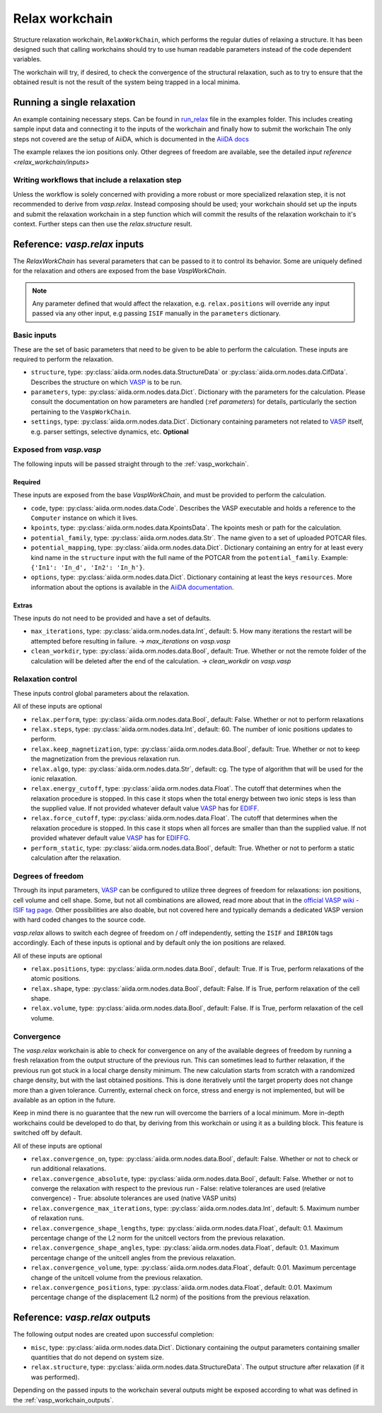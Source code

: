 .. _relax_workchain:

===============
Relax workchain
===============

Structure relaxation workchain, ``RelaxWorkChain``, which performs the regular duties of relaxing a structure. It has been designed such that calling workchains should try to use human readable parameters instead of the code dependent variables.

The workchain will try, if desired, to check the convergence of the structural relaxation, such as to try to ensure that the obtained result is not the result of the system being trapped in a local minima.

Running a single relaxation
----------------------------

An example containing necessary steps. Can be found in `run_relax`_ file in the examples folder. This includes creating sample input data and connecting it to the inputs of the workchain and finally how to submit the workchain The only steps not covered are the setup of AiiDA, which is documented in the `AiiDA docs`_

The example relaxes the ion positions only. Other degrees of freedom are available, see the detailed `input reference <relax_workchain/inputs>`

.. _run_relax: https://github.com/aiidateam/aiida-vasp/blob/develop/examples/run_relax.py
.. _AiiDA docs: https://aiida-core.readthedocs.io/en/stable/work/index.html

Writing workflows that include a relaxation step
^^^^^^^^^^^^^^^^^^^^^^^^^^^^^^^^^^^^^^^^^^^^^^^^

Unless the workflow is solely concerned with providing a more robust or more specialized relaxation step, it is not recommended to derive from `vasp.relax`. Instead composing should be used; your workchain should set up the inputs and submit the relaxation workchain in a step function which will commit the results of the relaxation workchain to it's context. Further steps can then use the `relax.structure` result.

.. _relax_workchain/inputs:

Reference: `vasp.relax` inputs
----------------------------

The `RelaxWorkChain` has several parameters that can be passed to it to control its behavior. Some are uniquely defined for the relaxation and others are exposed from the base `VaspWorkChain`.

.. note::
  Any parameter defined that would affect the relaxation, e.g. ``relax.positions`` will override any input passed via any other input, e.g passing ``ISIF`` manually in the ``parameters`` dictionary.


Basic inputs
^^^^^^^^^^^^

These are the set of basic parameters that need to be given to be able to perform the calculation. These inputs are required to perform the relaxation.

* ``structure``, type: :py:class:`aiida.orm.nodes.data.StructureData` or :py:class:`aiida.orm.nodes.data.CifData`. Describes the structure on which `VASP`_ is to be run.
* ``parameters``, type: :py:class:`aiida.orm.nodes.data.Dict`. Dictionary with the parameters for the calculation. Please consult the documentation on how parameters are handled (:ref `parameters`) for details, particularly the section pertaining to the ``VaspWorkChain``.
* ``settings``, type: :py:class:`aiida.orm.nodes.data.Dict`. Dictionary containing parameters not related to `VASP`_ itself, e.g. parser settings, selective dynamics, etc. **Optional**

Exposed from `vasp.vasp`
^^^^^^^^^^^^^^^^^^^^^^^^

The following inputs will be passed straight through to the :ref:`vasp_workchain`.

++++++++
Required
++++++++

These inputs are exposed from the base `VaspWorkChain`, and must be provided to perform the calculation.

* ``code``, type: :py:class:`aiida.orm.nodes.data.Code`. Describes the VASP executable and holds a reference to the ``Computer`` instance on which it lives.
* ``kpoints``, type: :py:class:`aiida.orm.nodes.data.KpointsData`. The kpoints mesh or path for the calculation.
* ``potential_family``, type: :py:class:`aiida.orm.nodes.data.Str`. The name given to a set of uploaded POTCAR files.
* ``potential_mapping``, type: :py:class:`aiida.orm.nodes.data.Dict`. Dictionary containing an entry for at least every kind name in the ``structure`` input with the full name of the POTCAR from the ``potential_family``. Example: ``{'In1': 'In_d', 'In2': 'In_h'}``.
* ``options``, type: :py:class:`aiida.orm.nodes.data.Dict`. Dictionary containing at least the keys ``resources``. More information about the options is available in the `AiiDA documentation`_.

++++++
Extras
++++++

These inputs do not need to be provided and have a set of defaults.

* ``max_iterations``, type: :py:class:`aiida.orm.nodes.data.Int`, default: 5. How many iterations the restart will be attempted before resulting in failure. -> `max_iterations` on `vasp.vasp`
* ``clean_workdir``, type: :py:class:`aiida.orm.nodes.data.Bool`, default: True. Whether or not the remote folder of the calculation will be deleted after the end of the calculation. -> `clean_workdir` on `vasp.vasp`

Relaxation control
^^^^^^^^^^^^^^^^^^

.. _EDIFFG: https://www.vasp.at/wiki/index.php/EDIFFG
.. _EDIFF: https://www.vasp.at/wiki/index.php/EDIFF

These inputs control global parameters about the relaxation.

All of these inputs are optional

* ``relax.perform``, type: :py:class:`aiida.orm.nodes.data.Bool`, default: False. Whether or not to perform relaxations
* ``relax.steps``, type: :py:class:`aiida.orm.nodes.data.Int`, default: 60. The number of ionic positions updates to perform.
* ``relax.keep_magnetization``, type: :py:class:`aiida.orm.nodes.data.Bool`, default: True. Whether or not to keep the magnetization from the previous relaxation run.
* ``relax.algo``, type: :py:class:`aiida.orm.nodes.data.Str`, default: cg. The type of algorithm that will be used for the ionic relaxation.
* ``relax.energy_cutoff``, type: :py:class:`aiida.orm.nodes.data.Float`. The cutoff that determines when the relaxation procedure is stopped. In this case it stops when the total energy between two ionic steps is less than the supplied value. If not provided whatever default value `VASP`_ has for `EDIFF`_.
* ``relax.force_cutoff``, type: :py:class:`aiida.orm.nodes.data.Float`. The cutoff that determines when the relaxation procedure is stopped. In this case it stops when all forces are smaller than than the supplied value. If not provided whatever default value `VASP`_ has for `EDIFFG`_.
* ``perform_static``, type: :py:class:`aiida.orm.nodes.data.Bool`, default: True. Whether or not to perform a static calculation after the relaxation.

Degrees of freedom
^^^^^^^^^^^^^^^^^^

Through its input parameters, `VASP`_ can be configured to utilize three degrees of freedom for relaxations: ion positions, cell volume and cell shape. Some, but not all combinations are allowed, read more about that in the `official VASP wiki - ISIF tag page`_. Other possibilities are also doable, but not covered here and typically demands a dedicated VASP version with hard coded changes to the source code.

`vasp.relax` allows to switch each degree of freedom on / off independently, setting the ``ISIF`` and ``IBRION`` tags accordingly. Each of these inputs is optional and by default only the ion positions are relaxed.

All of these inputs are optional

* ``relax.positions``, type: :py:class:`aiida.orm.nodes.data.Bool`, default: True. If is True, perform relaxations of the atomic positions.
* ``relax.shape``, type: :py:class:`aiida.orm.nodes.data.Bool`, default: False. If is True, perform relaxation of the cell shape.
* ``relax.volume``, type: :py:class:`aiida.orm.nodes.data.Bool`, default: False. If is True, perform relaxation of the cell volume.

.. _official VASP wiki - ISIF tag page: https://cms.mpi.univie.ac.at/wiki/index.php/ISIF

Convergence
^^^^^^^^^^^

The `vasp.relax` workchain is able to check for convergence on any of the available degrees of freedom by running a fresh relaxation from the output structure of the previous run. This can sometimes lead to further relaxation, if the previous run got stuck in a local charge density minimum. The new calculation starts from scratch with a randomized charge density, but with the last obtained positions. This is done iteratively until the target property does not change more than a given tolerance. Currently, external check on force, stress and energy is not implemented, but will be available as an option in the future.

Keep in mind there is no guarantee that the new run will overcome the barriers of a local minimum. More in-depth workchains could be developed to do that, by deriving from this workchain or using it as a building block. This feature is switched off by default.

All of these inputs are optional

* ``relax.convergence_on``, type: :py:class:`aiida.orm.nodes.data.Bool`, default: False. Whether or not to check or run additional relaxations.
* ``relax.convergence_absolute``, type: :py:class:`aiida.orm.nodes.data.Bool`, default: False. Whether or not to converge the relaxation with respect to the previous run
  - False: relative tolerances are used (relative convergence)
  - True: absolute tolerances are used (native VASP units)
* ``relax.convergence_max_iterations``, type: :py:class:`aiida.orm.nodes.data.Int`, default: 5. Maximum number of relaxation runs.
* ``relax.convergence_shape_lengths``, type: :py:class:`aiida.orm.nodes.data.Float`, default: 0.1. Maximum percentage change of the L2 norm for the unitcell vectors from the previous relaxation.
* ``relax.convergence_shape_angles``, type: :py:class:`aiida.orm.nodes.data.Float`, default: 0.1. Maximum percentage change of the unitcell angles from the previous relaxation.
* ``relax.convergence_volume``, type: :py:class:`aiida.orm.nodes.data.Float`, default: 0.01. Maximum percentage change of the unitcell volume from the previous relaxation.
* ``relax.convergence_positions``, type: :py:class:`aiida.orm.nodes.data.Float`, default: 0.01. Maximum percentage change of the displacement (L2 norm) of the positions from the previous relaxation.

Reference: `vasp.relax` outputs
-----------------------------

The following output nodes are created upon successful completion:

* ``misc``, type: :py:class:`aiida.orm.nodes.data.Dict`. Dictionary containing the output parameters containing smaller quantities that do not depend on system size.
* ``relax.structure``, type: :py:class:`aiida.orm.nodes.data.StructureData`. The output structure after relaxation (if it was performed).

Depending on the passed inputs to the workchain several outputs might be exposed according to what was defined in the :ref:`vasp_workchain_outputs`.

.. _VASP: https://www.vasp.at
.. _AiiDA documentation: http://aiida-core.readthedocs.io/en/latest/
